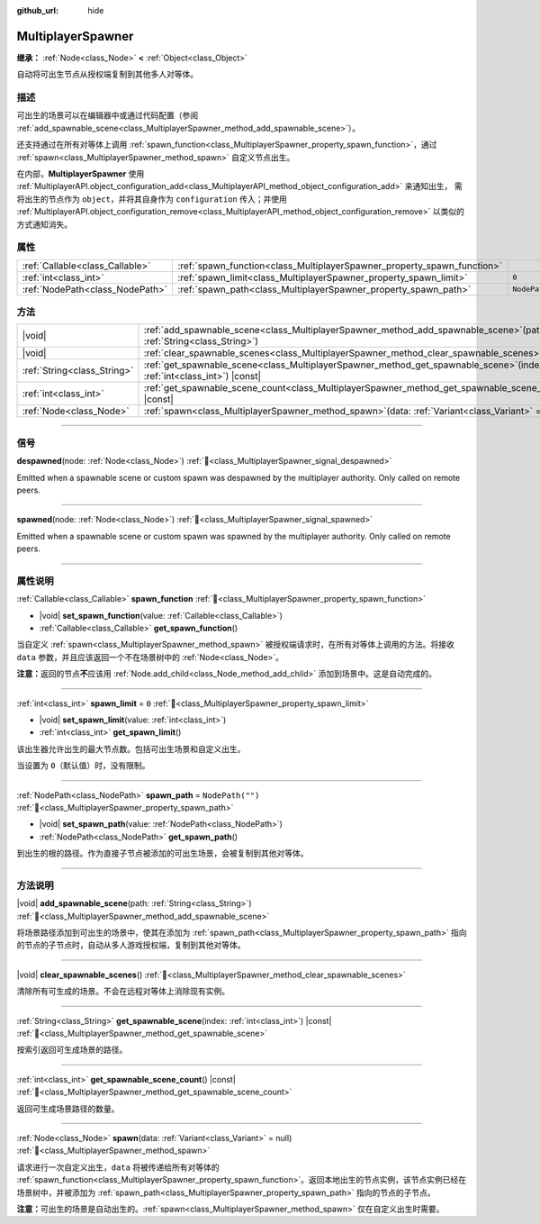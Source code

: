 :github_url: hide

.. meta::
	:keywords: network

.. DO NOT EDIT THIS FILE!!!
.. Generated automatically from Godot engine sources.
.. Generator: https://github.com/godotengine/godot/tree/master/doc/tools/make_rst.py.
.. XML source: https://github.com/godotengine/godot/tree/master/modules/multiplayer/doc_classes/MultiplayerSpawner.xml.

.. _class_MultiplayerSpawner:

MultiplayerSpawner
==================

**继承：** :ref:`Node<class_Node>` **<** :ref:`Object<class_Object>`

自动将可出生节点从授权端复制到其他多人对等体。

.. rst-class:: classref-introduction-group

描述
----

可出生的场景可以在编辑器中或通过代码配置（参阅 :ref:`add_spawnable_scene<class_MultiplayerSpawner_method_add_spawnable_scene>`\ ）。

还支持通过在所有对等体上调用 :ref:`spawn_function<class_MultiplayerSpawner_property_spawn_function>`\ ，通过 :ref:`spawn<class_MultiplayerSpawner_method_spawn>` 自定义节点出生。

在内部，\ **MultiplayerSpawner** 使用 :ref:`MultiplayerAPI.object_configuration_add<class_MultiplayerAPI_method_object_configuration_add>` 来通知出生， 需将出生的节点作为 ``object``\ ，并将其自身作为 ``configuration`` 传入；并使用 :ref:`MultiplayerAPI.object_configuration_remove<class_MultiplayerAPI_method_object_configuration_remove>` 以类似的方式通知消失。

.. rst-class:: classref-reftable-group

属性
----

.. table::
   :widths: auto

   +---------------------------------+-------------------------------------------------------------------------+------------------+
   | :ref:`Callable<class_Callable>` | :ref:`spawn_function<class_MultiplayerSpawner_property_spawn_function>` |                  |
   +---------------------------------+-------------------------------------------------------------------------+------------------+
   | :ref:`int<class_int>`           | :ref:`spawn_limit<class_MultiplayerSpawner_property_spawn_limit>`       | ``0``            |
   +---------------------------------+-------------------------------------------------------------------------+------------------+
   | :ref:`NodePath<class_NodePath>` | :ref:`spawn_path<class_MultiplayerSpawner_property_spawn_path>`         | ``NodePath("")`` |
   +---------------------------------+-------------------------------------------------------------------------+------------------+

.. rst-class:: classref-reftable-group

方法
----

.. table::
   :widths: auto

   +-----------------------------+------------------------------------------------------------------------------------------------------------------------------+
   | |void|                      | :ref:`add_spawnable_scene<class_MultiplayerSpawner_method_add_spawnable_scene>`\ (\ path\: :ref:`String<class_String>`\ )    |
   +-----------------------------+------------------------------------------------------------------------------------------------------------------------------+
   | |void|                      | :ref:`clear_spawnable_scenes<class_MultiplayerSpawner_method_clear_spawnable_scenes>`\ (\ )                                  |
   +-----------------------------+------------------------------------------------------------------------------------------------------------------------------+
   | :ref:`String<class_String>` | :ref:`get_spawnable_scene<class_MultiplayerSpawner_method_get_spawnable_scene>`\ (\ index\: :ref:`int<class_int>`\ ) |const| |
   +-----------------------------+------------------------------------------------------------------------------------------------------------------------------+
   | :ref:`int<class_int>`       | :ref:`get_spawnable_scene_count<class_MultiplayerSpawner_method_get_spawnable_scene_count>`\ (\ ) |const|                    |
   +-----------------------------+------------------------------------------------------------------------------------------------------------------------------+
   | :ref:`Node<class_Node>`     | :ref:`spawn<class_MultiplayerSpawner_method_spawn>`\ (\ data\: :ref:`Variant<class_Variant>` = null\ )                       |
   +-----------------------------+------------------------------------------------------------------------------------------------------------------------------+

.. rst-class:: classref-section-separator

----

.. rst-class:: classref-descriptions-group

信号
----

.. _class_MultiplayerSpawner_signal_despawned:

.. rst-class:: classref-signal

**despawned**\ (\ node\: :ref:`Node<class_Node>`\ ) :ref:`🔗<class_MultiplayerSpawner_signal_despawned>`

Emitted when a spawnable scene or custom spawn was despawned by the multiplayer authority. Only called on remote peers.

.. rst-class:: classref-item-separator

----

.. _class_MultiplayerSpawner_signal_spawned:

.. rst-class:: classref-signal

**spawned**\ (\ node\: :ref:`Node<class_Node>`\ ) :ref:`🔗<class_MultiplayerSpawner_signal_spawned>`

Emitted when a spawnable scene or custom spawn was spawned by the multiplayer authority. Only called on remote peers.

.. rst-class:: classref-section-separator

----

.. rst-class:: classref-descriptions-group

属性说明
--------

.. _class_MultiplayerSpawner_property_spawn_function:

.. rst-class:: classref-property

:ref:`Callable<class_Callable>` **spawn_function** :ref:`🔗<class_MultiplayerSpawner_property_spawn_function>`

.. rst-class:: classref-property-setget

- |void| **set_spawn_function**\ (\ value\: :ref:`Callable<class_Callable>`\ )
- :ref:`Callable<class_Callable>` **get_spawn_function**\ (\ )

当自定义 :ref:`spawn<class_MultiplayerSpawner_method_spawn>` 被授权端请求时，在所有对等体上调用的方法。将接收 ``data`` 参数，并且应该返回一个不在场景树中的 :ref:`Node<class_Node>`\ 。

\ **注意：**\ 返回的节点\ **不**\ 应该用 :ref:`Node.add_child<class_Node_method_add_child>` 添加到场景中。这是自动完成的。

.. rst-class:: classref-item-separator

----

.. _class_MultiplayerSpawner_property_spawn_limit:

.. rst-class:: classref-property

:ref:`int<class_int>` **spawn_limit** = ``0`` :ref:`🔗<class_MultiplayerSpawner_property_spawn_limit>`

.. rst-class:: classref-property-setget

- |void| **set_spawn_limit**\ (\ value\: :ref:`int<class_int>`\ )
- :ref:`int<class_int>` **get_spawn_limit**\ (\ )

该出生器允许出生的最大节点数。包括可出生场景和自定义出生。

当设置为 ``0``\ （默认值）时，没有限制。

.. rst-class:: classref-item-separator

----

.. _class_MultiplayerSpawner_property_spawn_path:

.. rst-class:: classref-property

:ref:`NodePath<class_NodePath>` **spawn_path** = ``NodePath("")`` :ref:`🔗<class_MultiplayerSpawner_property_spawn_path>`

.. rst-class:: classref-property-setget

- |void| **set_spawn_path**\ (\ value\: :ref:`NodePath<class_NodePath>`\ )
- :ref:`NodePath<class_NodePath>` **get_spawn_path**\ (\ )

到出生的根的路径。作为直接子节点被添加的可出生场景，会被复制到其他对等体。

.. rst-class:: classref-section-separator

----

.. rst-class:: classref-descriptions-group

方法说明
--------

.. _class_MultiplayerSpawner_method_add_spawnable_scene:

.. rst-class:: classref-method

|void| **add_spawnable_scene**\ (\ path\: :ref:`String<class_String>`\ ) :ref:`🔗<class_MultiplayerSpawner_method_add_spawnable_scene>`

将场景路径添加到可出生的场景中，使其在添加为 :ref:`spawn_path<class_MultiplayerSpawner_property_spawn_path>` 指向的节点的子节点时，自动从多人游戏授权端，复制到其他对等体。

.. rst-class:: classref-item-separator

----

.. _class_MultiplayerSpawner_method_clear_spawnable_scenes:

.. rst-class:: classref-method

|void| **clear_spawnable_scenes**\ (\ ) :ref:`🔗<class_MultiplayerSpawner_method_clear_spawnable_scenes>`

清除所有可生成的场景。不会在远程对等体上消除现有实例。

.. rst-class:: classref-item-separator

----

.. _class_MultiplayerSpawner_method_get_spawnable_scene:

.. rst-class:: classref-method

:ref:`String<class_String>` **get_spawnable_scene**\ (\ index\: :ref:`int<class_int>`\ ) |const| :ref:`🔗<class_MultiplayerSpawner_method_get_spawnable_scene>`

按索引返回可生成场景的路径。

.. rst-class:: classref-item-separator

----

.. _class_MultiplayerSpawner_method_get_spawnable_scene_count:

.. rst-class:: classref-method

:ref:`int<class_int>` **get_spawnable_scene_count**\ (\ ) |const| :ref:`🔗<class_MultiplayerSpawner_method_get_spawnable_scene_count>`

返回可生成场景路径的数量。

.. rst-class:: classref-item-separator

----

.. _class_MultiplayerSpawner_method_spawn:

.. rst-class:: classref-method

:ref:`Node<class_Node>` **spawn**\ (\ data\: :ref:`Variant<class_Variant>` = null\ ) :ref:`🔗<class_MultiplayerSpawner_method_spawn>`

请求进行一次自定义出生，\ ``data`` 将被传递给所有对等体的 :ref:`spawn_function<class_MultiplayerSpawner_property_spawn_function>`\ 。返回本地出生的节点实例，该节点实例已经在场景树中，并被添加为 :ref:`spawn_path<class_MultiplayerSpawner_property_spawn_path>` 指向的节点的子节点。

\ **注意：**\ 可出生的场景是自动出生的。\ :ref:`spawn<class_MultiplayerSpawner_method_spawn>` 仅在自定义出生时需要。

.. |virtual| replace:: :abbr:`virtual (本方法通常需要用户覆盖才能生效。)`
.. |const| replace:: :abbr:`const (本方法无副作用，不会修改该实例的任何成员变量。)`
.. |vararg| replace:: :abbr:`vararg (本方法除了能接受在此处描述的参数外，还能够继续接受任意数量的参数。)`
.. |constructor| replace:: :abbr:`constructor (本方法用于构造某个类型。)`
.. |static| replace:: :abbr:`static (调用本方法无需实例，可直接使用类名进行调用。)`
.. |operator| replace:: :abbr:`operator (本方法描述的是使用本类型作为左操作数的有效运算符。)`
.. |bitfield| replace:: :abbr:`BitField (这个值是由下列位标志构成位掩码的整数。)`
.. |void| replace:: :abbr:`void (无返回值。)`
